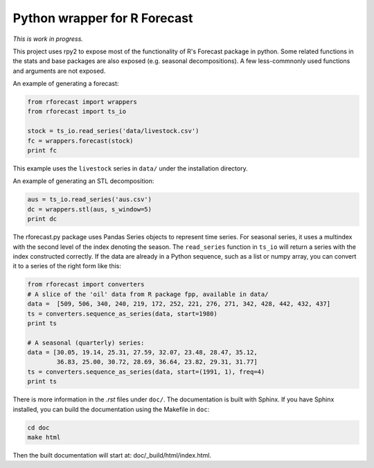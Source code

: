 Python wrapper for R Forecast
=============================

*This is work in progress.*

This project uses rpy2 to expose most of the functionality of R's Forecast package in python. 
Some related functions in the stats and base packages are also exposed (e.g. seasonal decompositions).
A few less-commnonly used functions and arguments are not exposed.

An example of generating a forecast:

.. code-block:: 

   from rforecast import wrappers  
   from rforecast import ts_io  
  
   stock = ts_io.read_series('data/livestock.csv')  
   fc = wrappers.forecast(stock)  
   print fc  

This example uses the ``livestock`` series in ``data/`` under the installation directory.

An example of generating an STL decomposition:

.. code-block:: 

   aus = ts_io.read_series('aus.csv')  
   dc = wrappers.stl(aus, s_window=5)  
   print dc  


The rforecast.py package uses Pandas Series objects to represent time series.
For seasonal series, it uses a multindex with the second level of the index
denoting the season. The ``read_series`` function in ``ts_io`` will return a 
series with the index constructed correctly. 
If the data are already in a Python sequence, such as a list or numpy array,
you can convert it to a series of the right form like this:

.. code-block:: python

   from rforecast import converters  
   # A slice of the 'oil' data from R package fpp, available in data/  
   data =  [509, 506, 340, 240, 219, 172, 252, 221, 276, 271, 342, 428, 442, 432, 437]  
   ts = converters.sequence_as_series(data, start=1980)  
   print ts
   
   # A seasonal (quarterly) series:
   data = [30.05, 19.14, 25.31, 27.59, 32.07, 23.48, 28.47, 35.12, 
           36.83, 25.00, 30.72, 28.69, 36.64, 23.82, 29.31, 31.77]
   ts = converters.sequence_as_series(data, start=(1991, 1), freq=4)
   print ts

There is more information in the `.rst` files under ``doc/``. 
The documentation is built with Sphinx. 
If you have Sphinx installed, you can build the documentation using the Makefile 
in ``doc``:

.. code-block:: bash

  cd doc
  make html

Then the built documentation will start at: doc/_build/html/index.html.